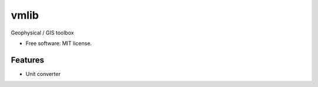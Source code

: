 =====
vmlib
=====


.. image:: https://img.shields.io/pypi/v/vmlib.svg
        :target: https://pypi.python.org/pypi/vmlib


Geophysical / GIS toolbox


* Free software: MIT license.


Features
--------

* Unit converter